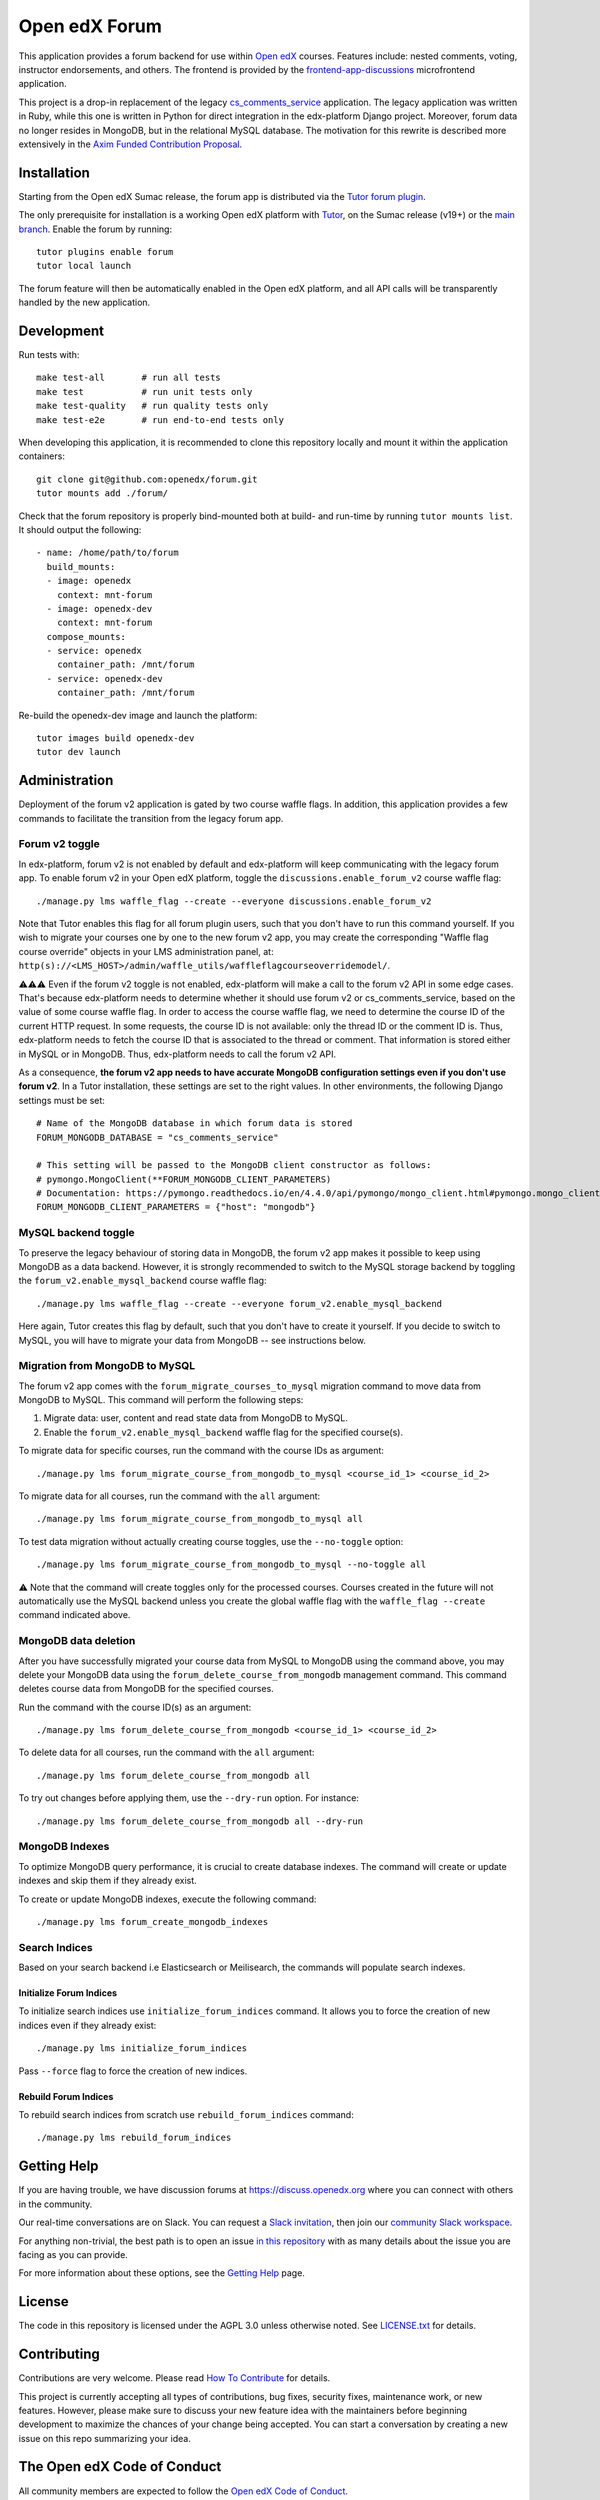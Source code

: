 Open edX Forum
##############

|ci-badge| |license-badge| |status-badge|

This application provides a forum backend for use within `Open edX <https://openedx.org>`__ courses. Features include: nested comments, voting, instructor endorsements, and others. The frontend is provided by the `frontend-app-discussions <https://github.com/openedx/frontend-app-discussions>`__ microfrontend application.

This project is a drop-in replacement of the legacy `cs_comments_service <https://github.com/openedx/cs_comments_service>`__ application. The legacy application was written in Ruby, while this one is written in Python for direct integration in the edx-platform Django project. Moreover, forum data no longer resides in MongoDB, but in the relational MySQL database. The motivation for this rewrite is described more extensively in the `Axim Funded Contribution Proposal <https://discuss.openedx.org/t/axim-funded-contribution-proposal-forum-rewrite-from-ruby-mongodb-to-python-mysql/12788>`_.

Installation
************

Starting from the Open edX Sumac release, the forum app is distributed via the `Tutor forum plugin <https://github.com/overhangio/tutor-forum>`__.

The only prerequisite for installation is a working Open edX platform with `Tutor <https://docs.tutor.edly.io/>`__, on the Sumac release (v19+) or the `main branch <https://docs.tutor.edly.io/tutorials/main.html>`__. Enable the forum by running::

    tutor plugins enable forum
    tutor local launch

The forum feature will then be automatically enabled in the Open edX platform, and all API calls will be transparently handled by the new application.

Development
***********

Run tests with::

    make test-all       # run all tests
    make test           # run unit tests only
    make test-quality   # run quality tests only
    make test-e2e       # run end-to-end tests only

When developing this application, it is recommended to clone this repository locally and mount it within the application containers::

    git clone git@github.com:openedx/forum.git
    tutor mounts add ./forum/

Check that the forum repository is properly bind-mounted both at build- and run-time by running ``tutor mounts list``. It should output the following::

    - name: /home/path/to/forum
      build_mounts:
      - image: openedx
        context: mnt-forum
      - image: openedx-dev
        context: mnt-forum
      compose_mounts:
      - service: openedx
        container_path: /mnt/forum
      - service: openedx-dev
        container_path: /mnt/forum

Re-build the openedx-dev image and launch the platform::

    tutor images build openedx-dev
    tutor dev launch

Administration
**************

Deployment of the forum v2 application is gated by two course waffle flags. In addition, this application provides a few commands to facilitate the transition from the legacy forum app.

Forum v2 toggle
---------------

In edx-platform, forum v2 is not enabled by default and edx-platform will keep communicating with the legacy forum app. To enable forum v2 in your Open edX platform, toggle the ``discussions.enable_forum_v2`` course waffle flag::

    ./manage.py lms waffle_flag --create --everyone discussions.enable_forum_v2

Note that Tutor enables this flag for all forum plugin users, such that you don't have to run this command yourself. If you wish to migrate your courses one by one to the new forum v2 app, you may create the corresponding "Waffle flag course override" objects in your LMS administration panel, at: ``http(s)://<LMS_HOST>/admin/waffle_utils/waffleflagcourseoverridemodel/``.

⚠️⚠️⚠️ Even if the forum v2 toggle is not enabled, edx-platform will make a call to the forum v2 API in some edge cases. That's because edx-platform needs to determine whether it should use forum v2 or cs_comments_service, based on the value of some course waffle flag. In order to access the course waffle flag, we need to determine the course ID of the current HTTP request. In some requests, the course ID is not available: only the thread ID or the comment ID is. Thus, edx-platform needs to fetch the course ID that is associated to the thread or comment. That information is stored either in MySQL or in MongoDB. Thus, edx-platform needs to call the forum v2 API.

As a consequence, **the forum v2 app needs to have accurate MongoDB configuration settings even if you don't use forum v2**. In a Tutor installation, these settings are set to the right values. In other environments, the following Django settings must be set::

    # Name of the MongoDB database in which forum data is stored
    FORUM_MONGODB_DATABASE = "cs_comments_service"

    # This setting will be passed to the MongoDB client constructor as follows:
    # pymongo.MongoClient(**FORUM_MONGODB_CLIENT_PARAMETERS)
    # Documentation: https://pymongo.readthedocs.io/en/4.4.0/api/pymongo/mongo_client.html#pymongo.mongo_client.MongoClient
    FORUM_MONGODB_CLIENT_PARAMETERS = {"host": "mongodb"}

MySQL backend toggle
--------------------

To preserve the legacy behaviour of storing data in MongoDB, the forum v2 app makes it possible to keep using MongoDB as a data backend. However, it is strongly recommended to switch to the MySQL storage backend by toggling the ``forum_v2.enable_mysql_backend`` course waffle flag::

    ./manage.py lms waffle_flag --create --everyone forum_v2.enable_mysql_backend

Here again, Tutor creates this flag by default, such that you don't have to create it yourself. If you decide to switch to MySQL, you will have to migrate your data from MongoDB -- see instructions below.

Migration from MongoDB to MySQL
-------------------------------

The forum v2 app comes with the ``forum_migrate_courses_to_mysql`` migration command to move data from MongoDB to MySQL. This command will perform the following steps:

1. Migrate data: user, content and read state data from MongoDB to MySQL.
2. Enable the ``forum_v2.enable_mysql_backend`` waffle flag for the specified course(s).

To migrate data for specific courses, run the command with the course IDs as argument::

   ./manage.py lms forum_migrate_course_from_mongodb_to_mysql <course_id_1> <course_id_2>

To migrate data for all courses, run the command with the ``all`` argument::

   ./manage.py lms forum_migrate_course_from_mongodb_to_mysql all

To test data migration without actually creating course toggles, use the ``--no-toggle`` option::

    ./manage.py lms forum_migrate_course_from_mongodb_to_mysql --no-toggle all

⚠️ Note that the command will create toggles only for the processed courses. Courses created in the future will not automatically use the MySQL backend unless you create the global waffle flag with the ``waffle_flag --create`` command indicated above.

MongoDB data deletion
---------------------

After you have successfully migrated your course data from MySQL to MongoDB using the command above, you may delete your MongoDB data using the ``forum_delete_course_from_mongodb`` management command. This command deletes course data from MongoDB for the specified courses.

Run the command with the course ID(s) as an argument::

   ./manage.py lms forum_delete_course_from_mongodb <course_id_1> <course_id_2>

To delete data for all courses, run the command with the ``all`` argument::

   ./manage.py lms forum_delete_course_from_mongodb all

To try out changes before applying them, use the ``--dry-run`` option. For instance::

   ./manage.py lms forum_delete_course_from_mongodb all --dry-run

MongoDB Indexes
---------------

To optimize MongoDB query performance, it is crucial to create database indexes. The command will create or update indexes and skip them if they already exist.

To create or update MongoDB indexes, execute the following command::

    ./manage.py lms forum_create_mongodb_indexes

Search Indices
---------------

Based on your search backend i.e Elasticsearch or Meilisearch, the commands will populate search indexes.

Initialize Forum Indices
========================

To initialize search indices use ``initialize_forum_indices`` command. It allows you to force the creation of new indices even if they already exist::

    ./manage.py lms initialize_forum_indices

Pass ``--force`` flag to force the creation of new indices.

Rebuild Forum Indices
=====================

To rebuild search indices from scratch use ``rebuild_forum_indices`` command::

    ./manage.py lms rebuild_forum_indices

.. Deploying
.. *********

.. TODO: How can a new user go about deploying this component? Is it just a few
.. commands? Is there a larger how-to that should be linked here?

.. PLACEHOLDER: For details on how to deploy this component, see the `deployment how-to`_.

.. .. _deployment how-to: https://docs.openedx.org/projects/forum/how-tos/how-to-deploy-this-component.html

Getting Help
************

.. Documentation
.. =============

.. PLACEHOLDER: Start by going through `the documentation`_.  If you need more help see below.

.. .. _the documentation: https://docs.openedx.org/projects/forum

.. (TODO: `Set up documentation <https://openedx.atlassian.net/wiki/spaces/DOC/pages/21627535/Publish+Documentation+on+Read+the+Docs>`_)

.. More Help
.. =========

If you are having trouble, we have discussion forums at https://discuss.openedx.org where you can connect with others in the community.

Our real-time conversations are on Slack. You can request a `Slack invitation`_, then join our `community Slack workspace`_.

For anything non-trivial, the best path is to open an issue `in this repository <https://github.com/openedx/forum/issues>`__ with as many details about the issue you are facing as you can provide.

For more information about these options, see the `Getting Help <https://openedx.org/getting-help>`__ page.

.. _Slack invitation: https://openedx.org/slack
.. _community Slack workspace: https://openedx.slack.com/

License
*******

The code in this repository is licensed under the AGPL 3.0 unless otherwise noted. See `LICENSE.txt <LICENSE.txt>`_ for details.

Contributing
************

Contributions are very welcome. Please read `How To Contribute <https://openedx.org/r/how-to-contribute>`_ for details.

This project is currently accepting all types of contributions, bug fixes, security fixes, maintenance work, or new features. However, please make sure to discuss your new feature idea with the maintainers before beginning development to maximize the chances of your change being accepted. You can start a conversation by creating a new issue on this repo summarizing your idea.

The Open edX Code of Conduct
****************************

All community members are expected to follow the `Open edX Code of Conduct`_.

.. _Open edX Code of Conduct: https://openedx.org/code-of-conduct/

People
******

The assigned maintainers for this component and other project details may be found in `Backstage`_. Backstage pulls this data from the ``catalog-info.yaml`` file in this repo.

.. _Backstage: https://backstage.openedx.org/catalog/default/component/forum

Reporting Security Issues
*************************

Please do not report security issues in public. Please email security@openedx.org.

.. |ci-badge| image:: https://github.com/openedx/forum/actions/workflows/ci.yml/badge.svg
    :target: https://github.com/openedx/forum/actions/workflows/ci.yml
    :alt: CI

.. |license-badge| image:: https://img.shields.io/github/license/openedx/forum.svg
    :target: https://github.com/openedx/forum/blob/master/LICENSE.txt
    :alt: License

.. |status-badge| image:: https://img.shields.io/badge/Status-Maintained-brightgreen
